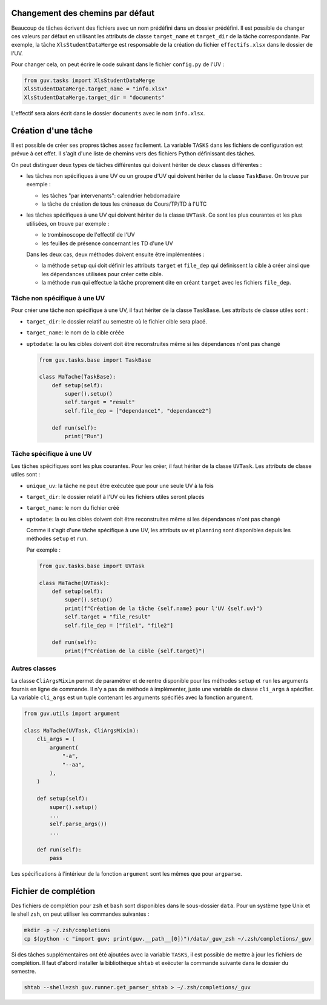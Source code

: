 Changement des chemins par défaut
---------------------------------

Beaucoup de tâches écrivent des fichiers avec un nom prédéfini dans un
dossier prédéfini. Il est possible de changer ces valeurs par défaut en
utilisant les attributs de classe ``target_name`` et ``target_dir`` de
la tâche correspondante. Par exemple, la tâche ``XlsStudentDataMerge``
est responsable de la création du fichier ``effectifs.xlsx`` dans le
dossier de l'UV.

Pour changer cela, on peut écrire le code suivant dans le fichier
``config.py`` de l'UV :

.. code:: python

   from guv.tasks import XlsStudentDataMerge
   XlsStudentDataMerge.target_name = "info.xlsx"
   XlsStudentDataMerge.target_dir = "documents"

L'effectif sera alors écrit dans le dossier ``documents`` avec le nom
``info.xlsx``.

.. _creation-tache:

Création d'une tâche
--------------------

Il est possible de créer ses propres tâches assez facilement. La
variable ``TASKS`` dans les fichiers de configuration est prévue à cet
effet. Il s'agit d'une liste de chemins vers des fichiers Python
définissant des tâches.

On peut distinguer deux types de tâches différentes qui doivent hériter
de deux classes différentes :

-  les tâches non spécifiques à une UV ou un groupe d'UV qui doivent
   hériter de la classe ``TaskBase``. On trouve par exemple :

   -  les tâches "par intervenants": calendrier hebdomadaire
   -  la tâche de création de tous les créneaux de Cours/TP/TD à l'UTC

-  les tâches spécifiques à une UV qui doivent hériter de la classe
   ``UVTask``. Ce sont les plus courantes et les plus utilisées, on
   trouve par exemple :

   -  le trombinoscope de l'effectif de l'UV
   -  les feuilles de présence concernant les TD d'une UV

   Dans les deux cas, deux méthodes doivent ensuite être implémentées :

   -  la méthode ``setup`` qui doit définir les attributs ``target`` et
      ``file_dep`` qui définissent la cible à créer ainsi que les
      dépendances utilisées pour créer cette cible.
   -  la méthode ``run`` qui effectue la tâche proprement dite en créant
      ``target`` avec les fichiers ``file_dep``.

Tâche non spécifique à une UV
~~~~~~~~~~~~~~~~~~~~~~~~~~~~~

Pour créer une tâche non spécifique à une UV, il faut hériter de la
classe ``TaskBase``. Les attributs de classe utiles sont :

-  ``target_dir``: le dossier relatif au semestre où le fichier cible
   sera placé.

-  ``target_name``: le nom de la cible créée

-  ``uptodate``: la ou les cibles doivent doit être reconstruites
   même si les dépendances n'ont pas changé

   .. code:: python

      from guv.tasks.base import TaskBase

      class MaTache(TaskBase):
          def setup(self):
              super().setup()
              self.target = "result"
              self.file_dep = ["dependance1", "dependance2"]

          def run(self):
              print("Run")

Tâche spécifique à une UV
~~~~~~~~~~~~~~~~~~~~~~~~~

Les tâches spécifiques sont les plus courantes. Pour les créer, il faut
hériter de la classe ``UVTask``. Les attributs de classe utiles sont :

-  ``unique_uv``: la tâche ne peut être exécutée que pour une seule UV à
   la fois

-  ``target_dir``: le dossier relatif à l'UV où les fichiers utiles
   seront placés

-  ``target_name``: le nom du fichier créé

-  ``uptodate``: la ou les cibles doivent doit être reconstruites
   même si les dépendances n'ont pas changé

   Comme il s'agit d'une tâche spécifique à une UV, les attributs ``uv``
   et ``planning`` sont disponibles depuis les méthodes ``setup`` et
   ``run``.

   Par exemple :

   .. code:: python

      from guv.tasks.base import UVTask

      class MaTache(UVTask):
          def setup(self):
              super().setup()
              print(f"Création de la tâche {self.name} pour l'UV {self.uv}")
              self.target = "file_result"
              self.file_dep = ["file1", "file2"]

          def run(self):
              print(f"Création de la cible {self.target}")

Autres classes
~~~~~~~~~~~~~~

La classe ``CliArgsMixin`` permet de paramétrer et de rentre
disponible pour les méthodes ``setup`` et ``run`` les arguments
fournis en ligne de commande. Il n'y a pas de méthode à implémenter,
juste une variable de classe ``cli_args`` à spécifier. La variable
``cli_args`` est un tuple contenant les arguments spécifiés avec la
fonction ``argument``.

.. code:: python

   from guv.utils import argument

   class MaTache(UVTask, CliArgsMixin):
       cli_args = (
           argument(
               "-a",
               "--aa",
           ),
       )

       def setup(self):
           super().setup()
           ...
           self.parse_args())
           ...

       def run(self):
           pass

Les spécifications à l'intérieur de la fonction ``argument`` sont les
mêmes que pour ``argparse``.

.. _fichier-de-complétion:

Fichier de complétion
---------------------

Des fichiers de complétion pour ``zsh`` et ``bash`` sont disponibles
dans le sous-dossier ``data``. Pour un système type Unix et le shell
``zsh``, on peut utiliser les commandes suivantes :

.. code:: bash

   mkdir -p ~/.zsh/completions
   cp $(python -c "import guv; print(guv.__path__[0])")/data/_guv_zsh ~/.zsh/completions/_guv

Si des tâches supplémentaires ont été ajoutées avec la variable
``TASKS``, il est possible de mettre à jour les fichiers de complétion.
Il faut d'abord installer la bibliothèque ``shtab`` et exécuter la
commande suivante dans le dossier du semestre.

.. code:: bash

   shtab --shell=zsh guv.runner.get_parser_shtab > ~/.zsh/completions/_guv
